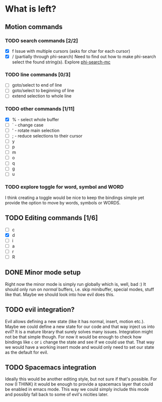 * What is left?
** Motion commands
*** TODO search commands [2/2]
- [X] f
  Issue with multiple cursors (asks for char for each cursor)
- [X] / (partially through phi-search)
  Need to find out how to make phi-search select the found string(s).
  Explore [[https://github.com/knu/phi-search-mc.el][phi-search-mc]]
*** TODO line commands [0/3]
- [ ] goto/select to end of line
- [ ] goto/select to beginning of line
- [ ] extend selection to whole line
*** TODO other commands [1/11]
- [X] % - select whole buffer
- [ ] ` - change case
- [ ] ' - rotate main selection
- [ ] ; - reduce selections to their cursor
- [ ] y
- [ ] p
- [ ] m
- [ ] o
- [ ] q
- [ ] g
- [ ] u
*** TODO explore toggle for word, symbol and WORD
I think creating a toggle would be nice to keep the bindings simple yet provide the option to move by words, symbols or WORDS.
** TODO Editing commands [1/6]
- [ ] c
- [X] d
- [ ] i
- [ ] a
- [ ] r
- [ ] R
** DONE Minor mode setup
   CLOSED: [2016-06-17 Fri 23:11]
Right now the minor mode is simply run globally which is, well, bad :) It should only run on /normal/ buffers, i.e. skip minibuffer, special modes, stuff like that. Maybe we should look into how evil does this.
** TODO evil integration?
Evil allows defining a new state (like it has normal, insert, motion etc.). Maybe we could define a new state for our code and that way inject us into evil? It is a mature library that surely solves many issues. Integration might not be that simple though. For now it would be enough to check how bindings like =c= or =i= change the state and see if we could use that. That way we would have a working insert mode and would only need to set our state as the default for evil.
** TODO Spacemacs integration
Ideally this would be another editing style, but not sure if that's possible. For now (I THINK) it would be enough to provide a spacemacs layer that could be enabled in emacs mode. This way we could simply include this mode and possibly fall back to some of evil's nicities later.
